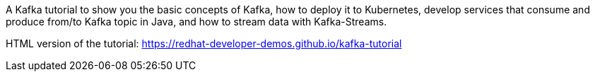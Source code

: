 A Kafka tutorial to show you the basic concepts of Kafka, how to deploy it to Kubernetes, develop services that consume and produce from/to Kafka topic in Java, and how to stream data with Kafka-Streams.

HTML version of the tutorial: https://redhat-developer-demos.github.io/kafka-tutorial

